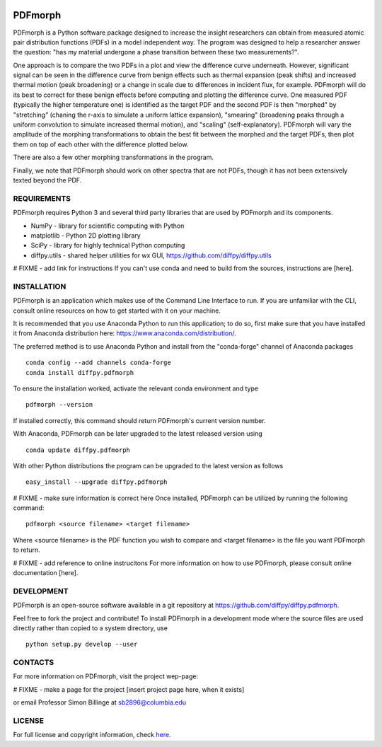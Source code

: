
.. image:: https://travis-ci.org/diffpy/diffpy.pdfmorph.svg?branch=master
   :target: https://travis-ci.org/diffpy/diffpy.pdfmorph

.. image:: http://codecov.io/github/diffpy/diffpy.pdfmorph/coverage.svg?branch=master
   :target: http://codecov.io/github/diffpy/diffpy.pdfmorph?branch=master


PDFmorph
========================================================================
PDFmorph is a Python software package designed to increase the insight
researchers can obtain from measured atomic pair distribution functions (PDFs) 
in a model independent way. The program was designed to help a researcher 
answer the question: "has my material undergone a phase transition between 
these two measurements?".

One approach is to compare the two PDFs in a plot and view the difference curve
underneath. However, significant signal can be seen in the difference curve from
benign effects such as thermal expansion (peak shifts) and increased thermal 
motion (peak broadening) or a change in scale due to differences in incident flux,
for example. PDFmorph will do its best to correct for these benign effects before 
computing and plotting the difference curve. One measured PDF (typically the higher
temperature one) is identified as the target PDF and the second PDF is then "morphed"
by "stretching" (chaning the r-axis to simulate a uniform lattice expansion),
"smearing" (broadening peaks through a uniform convolution to simulate increased
thermal motion), and "scaling" (self-explanatory). PDFmorph will vary the amplitude
of the morphing transformations to obtain the best fit between the morphed and the
target PDFs, then plot them on top of each other with the difference plotted below.

There are also a few other morphing transformations in the program.

Finally, we note that PDFmorph should work on other spectra that are not PDFs,
though it has not been extensively texted beyond the PDF.

REQUIREMENTS
------------------------------------------------------------------------

PDFmorph requires Python 3 and several third party libraries 
that are used by PDFmorph and its components.

* NumPy              - library for scientific computing with Python
* matplotlib         - Python 2D plotting library
* SciPy              - library for highly technical Python computing
* diffpy.utils       - shared helper utilities for wx GUI, https://github.com/diffpy/diffpy.utils

# FIXME - add link for instructions
If you can't use conda and need to build from the sources, instructions are [here].

INSTALLATION
------------------------------------------------------------------------

PDFmorph is an application which makes use of the Command Line Interface to
run. If you are unfamiliar with the CLI, consult online resources on how to get 
started with it on your machine.

It is recommended that you use Anaconda Python to run this application; to do so,
first make sure that you have installed it from Anaconda distribution here:
https://www.anaconda.com/distribution/.

The preferred method is to use Anaconda Python and install from the
"conda-forge" channel of Anaconda packages ::

     conda config --add channels conda-forge
     conda install diffpy.pdfmorph

To ensure the installation worked, activate the relevant conda environment and 
type ::

	pdfmorph --version

If installed correctly, this command should return PDFmorph's current version
number.

With Anaconda, PDFmorph can be later upgraded to the latest released
version using ::

     conda update diffpy.pdfmorph

With other Python distributions the program can be upgraded to
the latest version as follows ::

     easy_install --upgrade diffpy.pdfmorph

# FIXME - make sure information is correct here
Once installed, PDFmorph can be utilized by running the following command::

	pdfmorph <source filename> <target filename>

Where <source filename> is the PDF function you wish to compare and
<target filename> is the file you want PDFmorph to return.

# FIXME - add reference to online instrucitons
For more information on how to use PDFmorph, please consult online documentation
[here].


DEVELOPMENT
------------------------------------------------------------------------

PDFmorph is an open-source software available in a git repository at
https://github.com/diffpy/diffpy.pdfmorph.

Feel free to fork the project and contribute! To install PDFmorph
in a development mode where the source files are used directly
rather than copied to a system directory, use ::

     python setup.py develop --user


CONTACTS
------------------------------------------------------------------------

For more information on PDFmorph, visit the project wep-page:

# FIXME - make a page for the project
[insert project page here, when it exists]

or email Professor Simon Billinge at sb2896@columbia.edu


LICENSE
------------------------------------------------------------------------

For full license and copyright information, check `here. <https://github.com/diffpy/diffpy.pdfmorph/blob/master/LICENSE.txt/>`_ 
